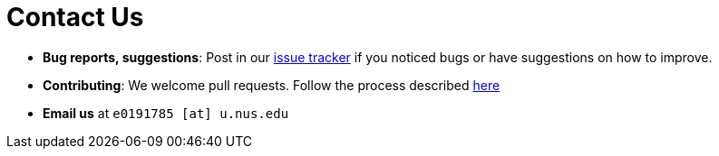 = Contact Us
:site-section: ContactUs
:stylesDir: stylesheets

* *Bug reports, suggestions*: Post in our https://github.com/AY1920S1-CS2103T-F11-4/main/issues[issue tracker] if you noticed bugs or have suggestions on how to improve.
* *Contributing*: We welcome pull requests. Follow the process described https://github.com/oss-generic/process[here]
* *Email us* at `e0191785 [at] u.nus.edu`

